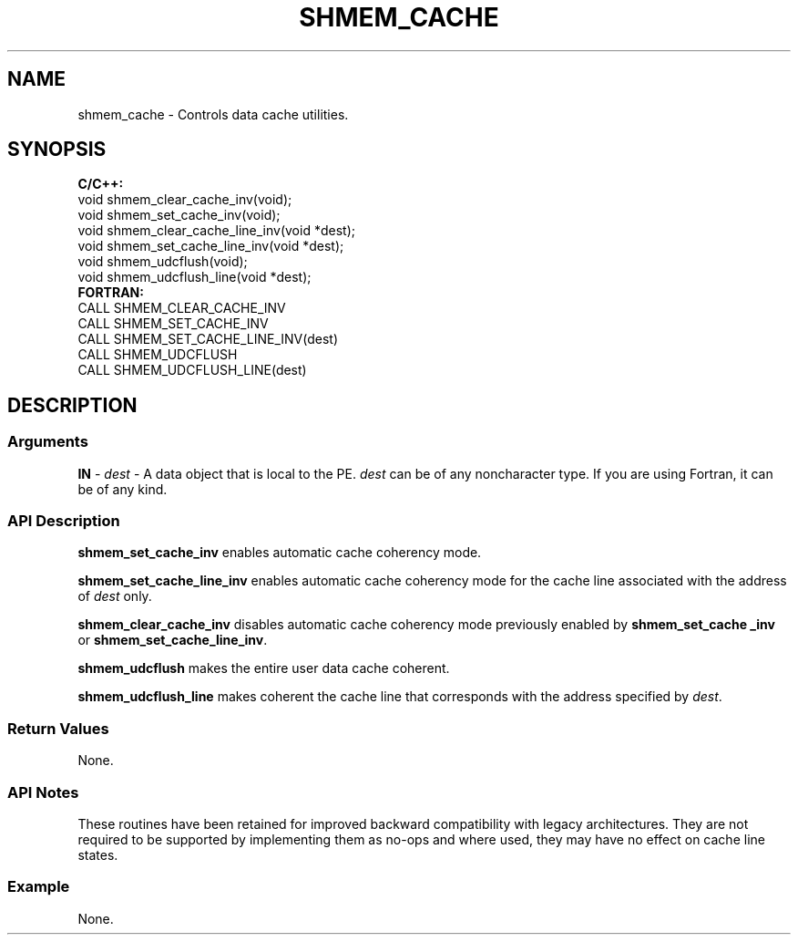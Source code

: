 .TH SHMEM_CACHE 1 2017-06-06 "Intel Corp." "OpenSHEMEM Library Documentation"
.SH NAME
shmem_cache \-  Controls data cache utilities.
.SH SYNOPSIS
.nf
.B C/C++: 
void shmem_clear_cache_inv(void);
void shmem_set_cache_inv(void);
void shmem_clear_cache_line_inv(void *dest);
void shmem_set_cache_line_inv(void *dest);
void shmem_udcflush(void);
void shmem_udcflush_line(void *dest);
.B FORTRAN: 
CALL SHMEM_CLEAR_CACHE_INV
CALL SHMEM_SET_CACHE_INV
CALL SHMEM_SET_CACHE_LINE_INV(dest)
CALL SHMEM_UDCFLUSH
CALL SHMEM_UDCFLUSH_LINE(dest)

.fi
.SH DESCRIPTION
.SS Arguments

.BR "IN " - 
.I 
dest
- A data object that is local to the 
PE.  
.I dest
can be of any noncharacter type. If you are using Fortran, it can be of any kind.
.SS API Description

.B shmem\_set\_cache\_inv
enables automatic cache coherency mode.  

.B shmem\_set\_cache\_line\_inv
enables automatic cache coherency mode for the cache line associated with the address of 
.I dest
only.

.B shmem\_clear\_cache\_inv
disables automatic cache coherency mode previously enabled by 
.B shmem\_set\_cache\ \_inv
or 
.BR "shmem\_set\_cache\_line\_inv" .

.B shmem\_udcflush
makes the entire user data cache coherent.  

.B shmem\_udcflush\_line
makes coherent the cache line that corresponds with the address specified by 
.IR "dest" .

.SS Return Values
None.
.SS API Notes
These routines have been retained for improved backward compatibility with legacy architectures.  They are not required to be supported by implementing them as 
no-ops and where used, they may have no effect on cache line states.
.SS Example
None.